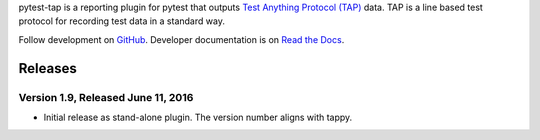 pytest-tap is a reporting plugin for pytest that outputs
`Test Anything Protocol (TAP) <http://testanything.org/>`_ data.
TAP is a line based test protocol for recording test data in a standard way.

Follow development on `GitHub <https://github.com/python-tap/pytest-tap>`_.
Developer documentation is on
`Read the Docs <https://tappy.readthedocs.io/>`_.


Releases
========

Version 1.9, Released June 11, 2016
-----------------------------------

* Initial release as stand-alone plugin.
  The version number aligns with tappy.


